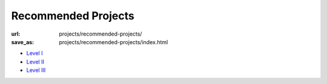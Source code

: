 Recommended Projects
####################
:url: projects/recommended-projects/
:save_as: projects/recommended-projects/index.html

* `Level I <|filename|level-i.rst>`_
* `Level II <|filename|level-ii.rst>`_
* `Level III <|filename|level-iii.rst>`_
